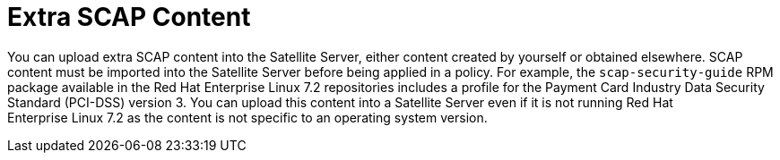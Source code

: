 [id='extra-scap-content_{context}']
= Extra SCAP Content

You can upload extra SCAP content into the Satellite{nbsp}Server, either content created by yourself or obtained elsewhere. SCAP content must be imported into the Satellite{nbsp}Server before being applied in a policy. For example, the `scap-security-guide` RPM package available in the Red{nbsp}Hat Enterprise{nbsp}Linux{nbsp}7.2 repositories includes a profile for the Payment Card Industry Data Security Standard (PCI-DSS) version 3. You can upload this content into a Satellite{nbsp}Server even if it is not running Red{nbsp}Hat Enterprise{nbsp}Linux{nbsp}7.2 as the content is not specific to an operating system version.